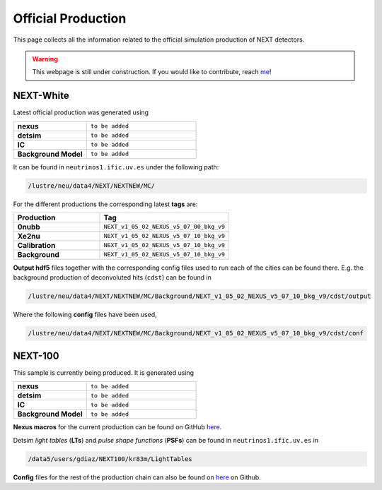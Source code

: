 Official Production
====================

This page collects all the information related to the official simulation production of NEXT detectors.

.. warning::
  This webpage is still under construction. If you would like to contribute, reach `me <helena.almamol@gmail.com>`_!


NEXT-White
------------
Latest official production was generated using

.. list-table::
   :widths: 40 60
   :header-rows: 0

   * - **nexus**
     - ``to be added``
   * - **detsim**
     - ``to be added``
   * - **IC**
     - ``to be added``
   * - **Background Model**
     - ``to be added``

It can be found in ``neutrinos1.ific.uv.es`` under the following path:

.. code-block:: text

  /lustre/neu/data4/NEXT/NEXTNEW/MC/

For the different productions the corresponding latest **tags** are:

.. list-table::
   :widths: 40 60
   :header-rows: 1

   * - Production
     - Tag
   * - **0nubb**
     - ``NEXT_v1_05_02_NEXUS_v5_07_00_bkg_v9``
   * - **Xe2nu**
     - ``NEXT_v1_05_02_NEXUS_v5_07_10_bkg_v9``
   * - **Calibration**
     - ``NEXT_v1_05_02_NEXUS_v5_07_10_bkg_v9``
   * - **Background**
     - ``NEXT_v1_05_02_NEXUS_v5_07_10_bkg_v9``


**Output hdf5** files together with the corresponding config files used to run each of the cities can be found there. E.g. the background production of deconvoluted hits (``cdst``) can be found in

.. code-block:: text

  /lustre/neu/data4/NEXT/NEXTNEW/MC/Background/NEXT_v1_05_02_NEXUS_v5_07_10_bkg_v9/cdst/output

Where the following **config** files have been used,

.. code-block:: text

  /lustre/neu/data4/NEXT/NEXTNEW/MC/Background/NEXT_v1_05_02_NEXUS_v5_07_10_bkg_v9/cdst/conf



NEXT-100
------------
This sample is currently being produced. It is generated using

.. list-table::
   :widths: 40 60
   :header-rows: 0

   * - **nexus**
     - ``to be added``
   * - **detsim**
     - ``to be added``
   * - **IC**
     - ``to be added``
   * - **Background Model**
     - ``to be added``

**Nexus macros** for the current production can be found on GitHub `here <https://github.com/gondiaz/NEXT100-0nubb-analysis/tree/main/nexus_job_templates/ft3>`_.

Detsim *light tables* (**LTs**) and *pulse shape functions* (**PSFs**) can be found in ``neutrinos1.ific.uv.es`` in

.. code-block:: text

  /data5/users/gdiaz/NEXT100/kr83m/LightTables

**Config** files for the rest of the production chain can also be found on `here <https://github.com/gondiaz/NEXT100-0nubb-analysis/tree/main/ic_processing/templates>`_ on Github. 
